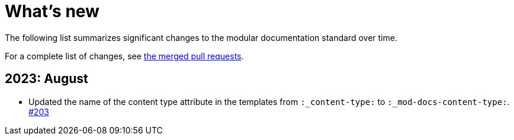 [id="whats-new_{context}"]
= What's new

The following list summarizes significant changes to the modular documentation standard over time.

For a complete list of changes, see link:https://github.com/redhat-documentation/modular-docs/pulls?q=is%3Apr+is%3Aclosed[the merged pull requests].

// Release notes template:
// == <year>: <month>
//
// * <Brief description of change. Include an inline link to the relevant section of the guide.>
// link:<URL of the GitHub issue associated with this change>

== 2023: August

* Updated the name of the content type attribute in the templates from `:_content-type:` to `:_mod-docs-content-type:`.
link:https://github.com/redhat-documentation/modular-docs/issues/203[#203]
